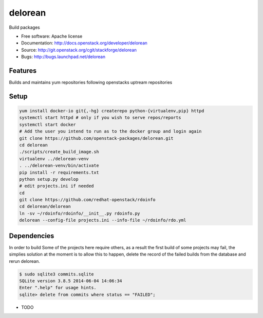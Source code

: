 ========
delorean
========

Build packages

* Free software: Apache license
* Documentation: http://docs.openstack.org/developer/delorean
* Source: http://git.openstack.org/cgit/stackforge/delorean
* Bugs: http://bugs.launchpad.net/delorean

Features
--------
Builds and maintains yum repositories following openstacks uptream repositories

Setup
-----

.. code-block:: bash

    yum install docker-io git{,-hg} createrepo python-{virtualenv,pip} httpd
    systemctl start httpd # only if you wish to serve repos/reports
    systemctl start docker
    # Add the user you intend to run as to the docker group and login again
    git clone https://github.com/openstack-packages/delorean.git
    cd delorean
    ./scripts/create_build_image.sh
    virtualenv ../delorean-venv
    . ../delorean-venv/bin/activate
    pip install -r requirements.txt
    python setup.py develop
    # edit projects.ini if needed
    cd
    git clone https://github.com/redhat-openstack/rdoinfo
    cd delorean/delorean
    ln -sv ~/rdoinfo/rdoinfo/__init__.py rdoinfo.py
    delorean --config-file projects.ini --info-file ~/rdoinfo/rdo.yml

Dependencies
------------
In order to build Some of the projects here require others, as a result the
first build of some projects may fail, the simplies solution at the moment 
is to allow this to happen, delete the record of the failed builds from the
database and rerun delorean.

.. code-block:: bash

    $ sudo sqlite3 commits.sqlite 
    SQLite version 3.8.5 2014-06-04 14:06:34
    Enter ".help" for usage hints.
    sqlite> delete from commits where status == "FAILED";


* TODO
